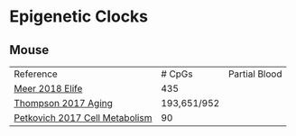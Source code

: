 * Epigenetic Clocks
** Mouse

|--------------------------------+-------------+---------------|
| Reference                      |      # CpGs | Partial Blood |
| [[https://www.ncbi.nlm.nih.gov/pubmed/30427307][Meer 2018 Elife]]                |         435 |               |
| [[https://www.ncbi.nlm.nih.gov/pubmed/30348905][Thompson 2017 Aging]]            | 193,651/952 |               |
| [[https://www.ncbi.nlm.nih.gov/pubmed/28380383][Petkovich 2017 Cell Metabolism]] |          90 |               |
   
